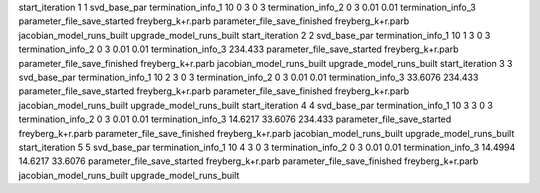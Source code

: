 start_iteration 1  1  svd_base_par
termination_info_1 10 0 3 0 3
termination_info_2 0 3 0.01 0.01
termination_info_3 
parameter_file_save_started freyberg_k+r.parb
parameter_file_save_finished freyberg_k+r.parb
jacobian_model_runs_built
upgrade_model_runs_built
start_iteration 2  2  svd_base_par
termination_info_1 10 1 3 0 3
termination_info_2 0 3 0.01 0.01
termination_info_3  234.433
parameter_file_save_started freyberg_k+r.parb
parameter_file_save_finished freyberg_k+r.parb
jacobian_model_runs_built
upgrade_model_runs_built
start_iteration 3  3  svd_base_par
termination_info_1 10 2 3 0 3
termination_info_2 0 3 0.01 0.01
termination_info_3  33.6076 234.433
parameter_file_save_started freyberg_k+r.parb
parameter_file_save_finished freyberg_k+r.parb
jacobian_model_runs_built
upgrade_model_runs_built
start_iteration 4  4  svd_base_par
termination_info_1 10 3 3 0 3
termination_info_2 0 3 0.01 0.01
termination_info_3  14.6217 33.6076 234.433
parameter_file_save_started freyberg_k+r.parb
parameter_file_save_finished freyberg_k+r.parb
jacobian_model_runs_built
upgrade_model_runs_built
start_iteration 5  5  svd_base_par
termination_info_1 10 4 3 0 3
termination_info_2 0 3 0.01 0.01
termination_info_3  14.4994 14.6217 33.6076
parameter_file_save_started freyberg_k+r.parb
parameter_file_save_finished freyberg_k+r.parb
jacobian_model_runs_built
upgrade_model_runs_built
